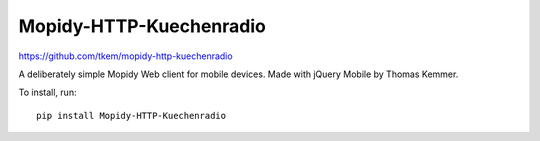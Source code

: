 Mopidy-HTTP-Kuechenradio
=========================

https://github.com/tkem/mopidy-http-kuechenradio

A deliberately simple Mopidy Web client for mobile devices. Made with jQuery
Mobile by Thomas Kemmer.

To install, run::

    pip install Mopidy-HTTP-Kuechenradio
